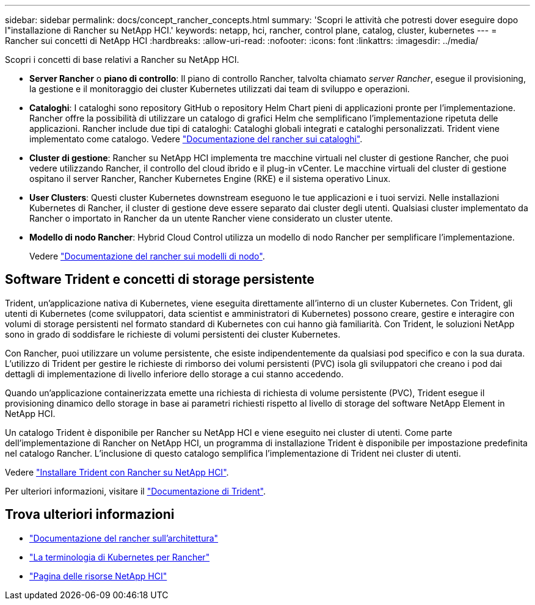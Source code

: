---
sidebar: sidebar 
permalink: docs/concept_rancher_concepts.html 
summary: 'Scopri le attività che potresti dover eseguire dopo l"installazione di Rancher su NetApp HCI.' 
keywords: netapp, hci, rancher, control plane, catalog, cluster, kubernetes 
---
= Rancher sui concetti di NetApp HCI
:hardbreaks:
:allow-uri-read: 
:nofooter: 
:icons: font
:linkattrs: 
:imagesdir: ../media/


[role="lead"]
Scopri i concetti di base relativi a Rancher su NetApp HCI.

* *Server Rancher* o *piano di controllo*: Il piano di controllo Rancher, talvolta chiamato _server Rancher_, esegue il provisioning, la gestione e il monitoraggio dei cluster Kubernetes utilizzati dai team di sviluppo e operazioni.
* *Cataloghi*: I cataloghi sono repository GitHub o repository Helm Chart pieni di applicazioni pronte per l'implementazione. Rancher offre la possibilità di utilizzare un catalogo di grafici Helm che semplificano l'implementazione ripetuta delle applicazioni. Rancher include due tipi di cataloghi: Cataloghi globali integrati e cataloghi personalizzati. Trident viene implementato come catalogo. Vedere https://rancher.com/docs/rancher/v2.x/en/helm-charts/legacy-catalogs/["Documentazione del rancher sui cataloghi"^].
* *Cluster di gestione*: Rancher su NetApp HCI implementa tre macchine virtuali nel cluster di gestione Rancher, che puoi vedere utilizzando Rancher, il controllo del cloud ibrido e il plug-in vCenter. Le macchine virtuali del cluster di gestione ospitano il server Rancher, Rancher Kubernetes Engine (RKE) e il sistema operativo Linux.
* *User Clusters*: Questi cluster Kubernetes downstream eseguono le tue applicazioni e i tuoi servizi. Nelle installazioni Kubernetes di Rancher, il cluster di gestione deve essere separato dai cluster degli utenti. Qualsiasi cluster implementato da Rancher o importato in Rancher da un utente Rancher viene considerato un cluster utente.
* *Modello di nodo Rancher*: Hybrid Cloud Control utilizza un modello di nodo Rancher per semplificare l'implementazione.
+
Vedere  https://rancher.com/docs/rancher/v2.x/en/user-settings/node-templates/["Documentazione del rancher sui modelli di nodo"^].





== Software Trident e concetti di storage persistente

Trident, un'applicazione nativa di Kubernetes, viene eseguita direttamente all'interno di un cluster Kubernetes. Con Trident, gli utenti di Kubernetes (come sviluppatori, data scientist e amministratori di Kubernetes) possono creare, gestire e interagire con volumi di storage persistenti nel formato standard di Kubernetes con cui hanno già familiarità. Con Trident, le soluzioni NetApp sono in grado di soddisfare le richieste di volumi persistenti dei cluster Kubernetes.

Con Rancher, puoi utilizzare un volume persistente, che esiste indipendentemente da qualsiasi pod specifico e con la sua durata. L'utilizzo di Trident per gestire le richieste di rimborso dei volumi persistenti (PVC) isola gli sviluppatori che creano i pod dai dettagli di implementazione di livello inferiore dello storage a cui stanno accedendo.

Quando un'applicazione containerizzata emette una richiesta di richiesta di volume persistente (PVC), Trident esegue il provisioning dinamico dello storage in base ai parametri richiesti rispetto al livello di storage del software NetApp Element in NetApp HCI.

Un catalogo Trident è disponibile per Rancher su NetApp HCI e viene eseguito nei cluster di utenti. Come parte dell'implementazione di Rancher on NetApp HCI, un programma di installazione Trident è disponibile per impostazione predefinita nel catalogo Rancher. L'inclusione di questo catalogo semplifica l'implementazione di Trident nei cluster di utenti.

Vedere link:task_rancher_trident.html["Installare Trident con Rancher su NetApp HCI"].

Per ulteriori informazioni, visitare il https://netapp-trident.readthedocs.io/en/stable-v20.10/introduction.html["Documentazione di Trident"^].

[discrete]
== Trova ulteriori informazioni

* https://rancher.com/docs/rancher/v2.x/en/overview/architecture/["Documentazione del rancher sull'architettura"^]
* https://rancher.com/docs/rancher/v2.x/en/overview/concepts/["La terminologia di Kubernetes per Rancher"^]
* https://www.netapp.com/us/documentation/hci.aspx["Pagina delle risorse NetApp HCI"^]

